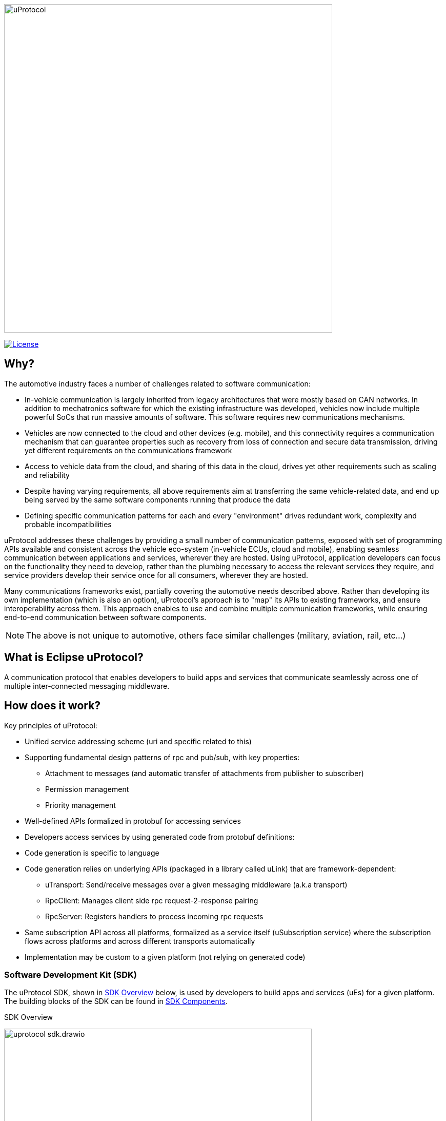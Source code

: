image:https://github.com/eclipse-uprotocol/.github/blob/main/logo/uprotocol_logo.png[uProtocol, width=640]

image:https://img.shields.io/badge/License-Apache%202.0-blue.svg[License,link=https://opensource.org/licenses/Apache-2.0]

== Why?

The automotive industry faces a number of challenges related to software communication:

* In-vehicle communication is largely inherited from legacy architectures that were mostly based on CAN networks. In addition to mechatronics software for which the existing infrastructure was developed, vehicles now include multiple powerful SoCs that run massive amounts of software. This software requires new communications mechanisms.

* Vehicles are now connected to the cloud and other devices (e.g. mobile), and this connectivity requires a communication mechanism that can guarantee properties such as recovery from loss of connection and secure data transmission, driving yet different requirements on the communications framework

* Access to vehicle data from the cloud, and sharing of this data in the cloud, drives yet other requirements such as scaling and reliability

* Despite having varying requirements, all above requirements aim at transferring the same vehicle-related data, and end up being served by the same software components running that produce the data

* Defining specific communication patterns for each and every "environment" drives redundant work, complexity and probable incompatibilities

uProtocol addresses these challenges by providing a small number of communication patterns, exposed with set of programming APIs available and consistent across the vehicle eco-system (in-vehicle ECUs, cloud and mobile), enabling seamless communication between applications and services, wherever they are hosted. Using uProtocol, application developers can focus on the functionality they need to develop, rather than the plumbing necessary to access the relevant services they require, and service providers develop their service once for all consumers, wherever they are hosted.

Many communications frameworks exist, partially covering the automotive needs described above. Rather than developing its own implementation (which is also an option), uProtocol's approach is to "map" its APIs to existing frameworks, and ensure interoperability across them. This approach enables to use and combine multiple communication frameworks, while ensuring end-to-end communication between software components.

NOTE: The above is not unique to automotive, others face similar challenges (military, aviation, rail, etc...)


== What is Eclipse uProtocol?

A communication protocol that enables developers to build apps and services that communicate seamlessly across one of multiple inter-connected messaging middleware.

== How does it work?
Key principles of uProtocol:

* Unified service addressing scheme (uri and specific related to this)
* Supporting fundamental design patterns of rpc and pub/sub, with key properties:
  ** Attachment to messages (and automatic transfer of attachments from publisher to subscriber)
  ** Permission management
  ** Priority management
* Well-defined APIs formalized in protobuf for accessing services
* Developers access services by using generated code from protobuf definitions:
* Code generation is specific to language
* Code generation relies on underlying APIs (packaged in a library called uLink) that are framework-dependent: 
  ** uTransport: Send/receive messages over a given messaging middleware (a.k.a transport)
  ** RpcClient: Manages client side rpc request-2-response pairing
  ** RpcServer: Registers handlers to process incoming rpc requests
* Same subscription API across all platforms, formalized as a service itself (uSubscription service) where the subscription flows across platforms and across different transports automatically
  * Implementation may be custom to a given platform (not relying on generated code)

=== Software Development Kit (SDK)
The uProtocol SDK, shown in <<sdk>> below, is used by developers to build apps and services (uEs) for a given platform. The building blocks of the SDK can be found in <<sdk-components>>.

.SDK Overview
[#sdk]
image:https://raw.githubusercontent.com/eclipse-uprotocol/uprotocol-spec/main/uprotocol_sdk.drawio.svg[width=600]


.SDK Components
[#sdk-components,width="80%",cols="30%,70%",options="header"]
|===
| Component | Description

| *uProtocol Core API* (https://github.com/eclipse-uprotocol/uprotocol-core-api[uprotocol-core-api])
| Project containing the core uProtocol interfaces and data models (defined in protos) that are shared across all programming languages

| *Language Specific SDKs* (ex. https://github.com/eclipse-uprotocol/uprotocol-java[uprotocol-java])
| Contain language specific uProtocol interfaces, data models (not defined in protos), and helper classes/functions

| *uLink Library* (ex. https://github.com/eclipse-uprotocol/uprotocol-java-ulink-android[uprotocol-java-ulink-android])
| Framework-specific implementations of the various uProtocol interfaces (per language) to connect apps and services to each other for a given uPlatform technology

|===

=== uPlatform
uPlatform, shown in <<uprotocol-platform>>, is the implementation of uProtocol core services, the ability to locally connect apps and services as well as the ability to route messages to/from other uPlatforms. It contains the core services (uDiscovery, uSubscription, uTwin) and platform-2-platform event dispatchers (uStreamer) required to realize the pub/sub and RPC design patterns across the different communication middlewares and runtime environments.

.uPlatform
[#uprotocol-platform]
image:https://raw.githubusercontent.com/eclipse-uprotocol/uprotocol-spec/main/uplatform.drawio.svg[width=400]

To learn more:

* Check out March 2023 Eclipse SDV Community Day:
  ** https://www.youtube.com/watch?v=hvKfBJdR2UA[Vision]
  ** https://www.youtube.com/watch?v=8oV7XoJ15uc[Overview] https://docs.google.com/presentation/d/1yfJ_ynBGHQTcnG1GhyMQyhmO66KUdVEQN7UE24iNoeU/edit?usp=share_link[(slides)]

* Read the link:http://github.com/eclipse-uprotocol/uprotocol-spec[uProtocol Specifications]
